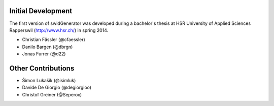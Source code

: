 Initial Development
-------------------

The first version of swidGenerator was developed during a bachelor's thesis at
HSR University of Applied Sciences Rapperswil (http://www.hsr.ch/) in spring 2014.

- Christian Fässler (@cfaessler)
- Danilo Bargen (@dbrgn)
- Jonas Furrer (@d22)

Other Contributions
-------------------

- Šimon Lukašík (@isimluk)
- Davide De Giorgio (@degiorgioo)
- Christof Greiner (@Seperox)

